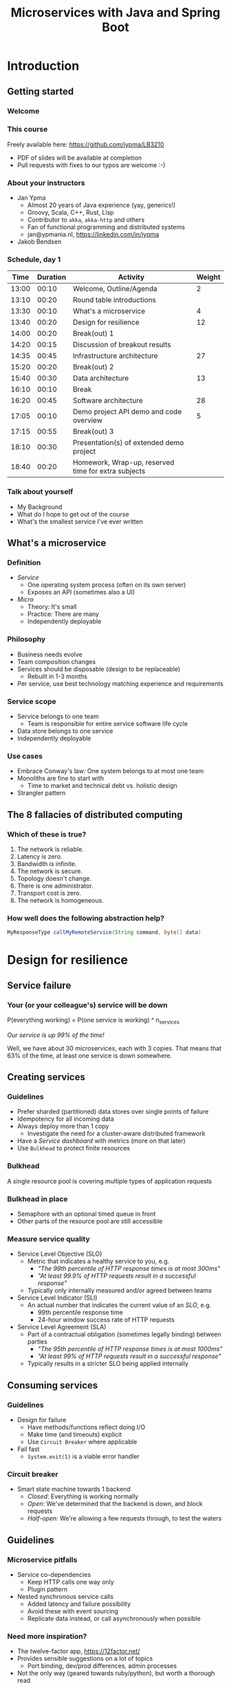#+TITLE: Microservices with Java and Spring Boot
#+PROPERTY: header-args:plantuml :exports results :var _dpi_="150" 
#+options: H:3
#+latex_header: \hypersetup{colorlinks=true,linkcolor=blue}
#+LATEX_CLASS_OPTIONS: [8pt]
* Introduction
** Getting started
*** Welcome
[[file:graphics/microservices.png]]
*** This course


[[file:graphics/lb-logo_stort_1363x359.jpg]]

Freely available here:
[[https://github.com/jypma/LB3210][https://github.com/jypma/LB3210]]

- PDF of slides will be available at completion
- Pull requests with fixes to our typos are welcome :-)

*** About your instructors
- Jan Ypma
  * Almost 20 years of Java experience (yay, generics!)
  * Groovy, Scala, C++, Rust, Lisp
  * Contributor to =akka=, =akka-http= and others
  * Fan of functional programming and distributed systems
  * jan@ypmania.nl, https://linkedin.com/in/jypma

- Jakob Bendsen
 * 20+ years of IT and Java experience
 * Teaching at ITU and numerous courses in Danish IT industry
 * Experience with Java/Jakarta EE and Spring (Boot)
 * Likes Kotlin and elegant programs
 * jakob@logb.dk, https://linkedin.com/in/jbendsen


*** Schedule, day 1
|  Time | Duration | Activity                                            | Weight |
|-------+----------+-----------------------------------------------------+--------|
| 13:00 |    00:10 | Welcome, Outline/Agenda                             |      2 |
| 13:10 |    00:20 | Round table introductions                           |        |
| 13:30 |    00:10 | What's a microservice                               |      4 |
| 13:40 |    00:20 | Design for resilience                               |     12 |
|-------+----------+-----------------------------------------------------+--------|
| 14:00 |    00:20 | Break(out) 1                                        |        |
|-------+----------+-----------------------------------------------------+--------|
| 14:20 |    00:15 | Discussion of breakout results                      |        |
| 14:35 |    00:45 | Infrastructure architecture                         |     27 |
|-------+----------+-----------------------------------------------------+--------|
| 15:20 |    00:20 | Break(out) 2                                        |        |
|-------+----------+-----------------------------------------------------+--------|
| 15:40 |    00:30 | Data architecture                                   |     13 |
|-------+----------+-----------------------------------------------------+--------|
| 16:10 |    00:10 | Break                                               |        |
|-------+----------+-----------------------------------------------------+--------|
| 16:20 |    00:45 | Software architecture                               |     28 |
| 17:05 |    00:10 | Demo project API demo and code overview             |      5 |
|-------+----------+-----------------------------------------------------+--------|
| 17:15 |    00:55 | Break(out) 3                                        |        |
|-------+----------+-----------------------------------------------------+--------|
| 18:10 |    00:30 | Presentation(s) of extended demo project            |        |
| 18:40 |    00:20 | Homework, Wrap-up, reserved time for extra subjects |        |
|-------+----------+-----------------------------------------------------+--------|
#+TBLFM: @3$1..@>$1=@-1$2+@-1$1;U
*** Talk about yourself
- My Background
- What do I hope to get out of the course
- What's the smallest service I've ever written
** What's a microservice
*** Definition
- /Service/
  * One operating system process (often on its own server)
  * Exposes an API (sometimes also a UI)
- /Micro/
  * Theory: It's small
  * Practice: There are many
  * Independently deployable
*** Philosophy
- Business needs evolve
- Team composition changes
- Services should be disposable (design to be replaceable)
  * Rebuilt in 1-3 months
- Per service, use best technology matching experience and requirements 
*** Service scope
- Service belongs to one team
  * Team is responsible for entire service software life cycle
- Data store belongs to one service
- Independently deployable
*** Use cases 
- Embrace Conway's law: One system belongs to at most one team
- Monoliths are fine to start with
  * Time to market and technical debt vs. holistic design
- Strangler pattern
** The 8 fallacies of distributed computing
*** Which of these is true?

1. The network is reliable.
2. Latency is zero.
3. Bandwidth is infinite.
4. The network is secure.
5. Topology doesn't change.
6. There is one administrator.
7. Transport cost is zero.
8. The network is homogeneous.

*** How well does the following abstraction help?

#+BEGIN_SRC java
MyResponseType callMyRemoteService(String command, byte[] data)
#+END_SRC

* Design for resilience
** Service failure
*** Your (or your colleague's) service will be down
P(everything working) = P(one service is working) ^ n_services

/Our service is up 99% of the time!/

Well, we have about 30 microservices, each with 3 copies. 
That means that 63% of the time, at least one service is down somewhere.
** Creating services
*** Guidelines
- Prefer sharded (partitioned) data stores over single points of failure
- Idempotency for all incoming data
- Always deploy more than 1 copy 
  * Investigate the need for a cluster-aware distributed framework
- Have a /Service dashboard/ with metrics (more on that later)
- Use =Bulkhead= to protect finite resources
*** Bulkhead
A single resource pool is covering multiple types of application requests

[[file:graphics/svg/without_bulkhead.png]]
*** Bulkhead in place
- Semaphore with an optional timed queue in front
- Other parts of the resource pool are still accessible

[[file:graphics/svg/with_bulkhead.png]]
*** Measure service quality
- Service Level Objective (SLO)
  + Metric that indicates a healthy service to you, e.g.
    * /"The 99th percentile of HTTP response times is at most 300ms"/
    * /"At least 99.9% of HTTP requests result in a successful response"/
  + Typically only internally measured and/or agreed between teams

- Service Level Indicator (SLI)
  + An actual number that indicates the current value of an /SLO/, e.g.
    * 99th percentile response time
    * 24-hour window success rate of HTTP requests

- Service Level Agreement (SLA)
  + Part of a contractual obligation (sometimes legally binding) between parties
    * /"The 95th percentile of HTTP response times is at most 1000ms"/
    * /"At least 99% of HTTP requests result in a successful response"/
  + Typically results in a stricter SLO being applied internally
** Consuming services
*** Guidelines
- Design for failure
  * Have methods/functions reflect doing I/O
  * Make time (and timeouts) explicit
  * Use =Circuit Breaker= where applicable
- Fail fast
  * =System.exit(1)= is a viable error handler
*** Circuit breaker
- Smart state machine towards 1 backend
  * /Closed/: Everything is working normally
  * /Open/: We've determined that the backend is down, and block requests
  * /Half-open/: We're allowing a few requests through, to test the waters

#+BEGIN_SRC plantuml :file graphics/circuit-breaker-state.png :hidden
skinparam dpi _dpi_
hide empty description
[*] --> Closed
Closed : passing requests through

Closed -> Open : [failure rate above threshold]
Open : blocking requests

Open -> Half_Open : [after wait duration]
Half_Open : pass some requests through to test availability

Half_Open -> Closed : [failure rate below threshold]
Half_Open -> Open : [failure rate above threshold]
#+END_SRC

#+RESULTS:
[[file:graphics/circuit-breaker-state.png]]

** Guidelines
*** Microservice pitfalls
- Service co-dependencies
  * Keep HTTP calls one way only
  * Plugin pattern
- Nested synchronous service calls
  * Added latency and failure possibility
  * Avoid these with event sourcing
  * Replicate data instead, or call asynchronously when possible
*** Need more inspiration?
- The twelve-factor app, [[https://12factor.net/][https://12factor.net/]]
- Provides sensible suggestions on a lot of topics
  * Port binding, dev/prod differences, admin processes
- Not the only way (geared towards ruby/python), but worth a thorough read
* Break(out) 1
** Service discovery
*** Introduction
- Break into teams of 2-4 people (20 min)
http://github.com/jypma/LB3210
- Discuss the services and projects you've been a part of, and identify:
  * Examples of a microservice
  * Examples of /definitely NOT/ a microservice

- For each service found, describe how /resilient/ the given service was
  * Usage or absence of /bulkhead/ and/or /circuit breaker/
  * Usage or absence of clustering / replication

- Oh, and check your laptop, make sure you have the following:
  * =git=
  * =docker-compose=
  * =java= (8+, preferably 11+)

*** Discussion
- Describe the services you have found
* Infrastructure architecture
** It's a linux world
*** About linux
[[file:graphics/linux.jpg]]
*** Get familiar with linux
- Micro services are a linux world
- It's easier than ever to get started
  * WSL 2 (some integration, less "linux", and has [[https://www.polv.cc/post/2020/11/wsl-vs-virtualbox][issues]])
  * VirtualBox with e.g. Ubuntu (real linux)
  * Dual boot e.g. Ubuntu
  * Just get a Raspberry Pi

[[file:graphics/tux.png]]
** Partitioned data stores
*** Partitioned data stores: introduction
- All data is split into partitions (also called /shards/), which are copied onto servers
- For each data element, a /key/ determines which partition it's stored on
#+BEGIN_SRC plantuml :file graphics/partitioned-data-stores.png :hidden
skinparam dpi _dpi_
skinparam linetype ortho

node n1 as "Server 1" {
  database b1 as "Partition B"
  database a1 as "Partition A"
}
node n2 as "Server 2" {
  database c2 as "Partition C"
  database b2 as "Partition B"
}
node n3 as "Server 3" {
  database c3 as "Partition C"
  database a3 as "Partition A"
}
n1 <-right-> n2
n2 <--> n3
n1 <--> n3

#+END_SRC

#+RESULTS:
[[file:graphics/partitioned-data-stores.png]]

*** Partitioned row stores
Each /row/ has a /key/ that specifies which partition(s) store data for that row. Data is typically stored in columns, following a schema.

- Open source: Cassandra
- Amazon: DynamoDB, Keyspaces
- Google: BigTable
- Azure: Cosmos DB (with Cassandra API)
*** Example cassandra queries
- Creating a table
#+BEGIN_SRC sql
CREATE TABLE chat_messages (
  roomId int,
  seqNr int,
  edited timestamp,
  userId int,
  message text,

  PRIMARY KEY (roomId, seqNr)
);
#+END_SRC
  + Table must have a primary key
  + Part of the primary key is the /partition/ key, which dictates how the data is partitioned (sharded)

- Inserting (or updating) rows
#+BEGIN_SRC sql
INSERT INTO chat_messages (roomId, seqNr, edited, userId, message)
  VALUES (1, 1, NOW(), 42, 'This is my message');
#+END_SRC
  + This will insert (or overwrite) the row for the data's primary key values
  + =UPDATE= also exists, and has the same semantics

- Did somebody say this is NoSQL?
*** Partitioned queues
Messages sent to a queue (sometimes called topic) are distributed to partitions, based on a /key/.
Messages typically small (some services have upper limit of 64kB).

- Open source: Kafka
- Amazon: SQS
- Google: Cloud Pub/Sub
- Azure: Storage Queue ( * ) , Service Bus ( * )

( * ) /not partitioned, size-limited/
*** Partitioned search
Full-text search is often important when dealing with data.

- Open source: Elasticsearch, SoLR
- Amazon: Hosted elasticsearch
- Google: Hosted elasticsearch
- Azure: Hosted elasticsearch
** Single-server data stores
*** Single-server data stores: introduction
- Many moving parts needed to make primary/replica failover work
  * PostgreSQL: Multiple servers possible, but failures leak to the client. =pgBouncer= as alternative.
  * MariaDB: Multiple servers possible with failover, fail-back is a manual process
  * RabbitMQ: Multiple servers possible with failover, but fail-back doesn't work in Spring ([[https://jira.spring.io/browse/AMQP-318][AMQP-318]]) 
- If you choose these, make failover testing part of your CI
*** RabbitMQ
- Message queue with focus on performance
- Original architecture single-server
  * Later extended with /Mirror Queues/ (primary/replica)
  * Extended with /Quorum Queues/ in 2019 (raft)
    + No message TTL, no message priorities
    + All cluster members have all data
    + All messages in memory! (in addition to storage)
*** RabbitMQ Data consistency
- AMQP "transaction"
  * Covers only a single queue
  * "Slow" (fsync for every transaction)
- /Publisher confirms/
  * Asynchronous message from RabbitMQ to client (after fsync): =basic.ack= or =basic.nack=
  * Impossible to predictably deal with lost broker connection (risk duplicate, risk lost messages)
- Manual /Consumer acknowledgement/
  * Consumer sends message to RabbitMQ to confirm handling of message is complete
  * =basic.ack=, =basic.nack(requeue)=, =basic.nack(no requeue)=
  * This is async, so no guarantee that the server receives it
    + Two generals agree
** Monitoring and alerting
*** Introduction
- Logging need not be a cross-cutting concern
  * Create monitored metrics instead
- Your service dashboard is as important as your public API
  * Have metrics on /everything/
  * Dashboard should be visible to and understandable by non-team members
- Be aware of your resource usage, check all environments at least daily
*** Protocol variations
- Push-based (statsd)
  * Application periodically (10 seconds) sends UDP packet(s) with metrics
  * Simple text-based wire format
  * Composes well if running with multiple metrics backends
  * Advantages: composability, easy to route, less moving parts
- Pull-based (prometheus)
  * Database calls into microservice periodically (10 seconds) over HTTP
  * Service needs to run extra HTTP server
  * Does not compose (multiple metrics backends need to be known on the prometheus side)
  * Advantages: less timing-sensitive
*** Metrics terminology
- Different frameworks use different terms
- [[https://micrometer.io/][Micrometer]] uses the following:
  * /Counter/ (sometimes called /event/): An occurrence of a discrete event
    + e.g. a request coming in
  * /Gauge/: The size of a single measurable quantity (and its unit)
    + e.g. the number of active TCP connections
  * /Timer/: The duration of an activity
    + e.g. the response time to a request
  * /Distribution summary/ (sometimes called /histogram/ or even /gauge/): Recorded values (and units) that go with events
    + e.g. the size of incoming requests in bytes
** Request tracing
*** Complex service dependencies
- Services can have complex calling stacks
[[file:graphics/svg/tsflow.png]]

- When something breaks, it's good to have a trace

- Other reasons
  * Identify performance problems
  * Find bottlenecks
  * Track resource usage
*** Two mature solutions
- [[https://www.jaegertracing.io/][Jaeger]] and [[https://zipkin.io/][Zipkin]]
  * Both have vast library and framework support
  * Many metrics framework support both backends
[[file:graphics/zipkin.png]]
** Deployment
*** Hosted, semi-hosted or self-hosted?
- Learning a new data store technology
  + Reliability guarantees
  + Scalability and performance characteristics
  + API
  + Installation and operation (for developers)
  + Installation and operation (in production)
- You can save on the last bullet, but not on the others

- Self-hosted
  + You install and run everything yourself
    * Kafka, Cassandra, Elasticsearch
    * Typically on Docker & Kubernetes
  + Can re-use knowledge and code between development and production
- Semi-hosted
  + Cloud provider installs and operates existing (typically open source) software for you
  + But you still have to pick server size and count
  + You're billed per server
- Hosted
  + Cloud provider installs and operates everything for you
  + You're billed per logical storage unit (e.g. database row or queue message)
*** Pets vs. cattle
- /Pets/: Traditional server management
  + Servers have cute names
  + Some server names I've seen: =pinkie=, =oink=, =tardis=, =deepthought=, =zeus=
  + Everyone know the peculiarities of each server

- /Cattle/: Cloud server management
  + Servers have only a logical ID or number
  + Hardware setup, rack and/or location
  + Find an available server to put your service on
*** Virtualization and containerization
- First, there was plain hardware
- VM abstraction
  * Decoupling of multiple roles of one server
  * Memory and disk overhead
  * Linux optimizations (kernel shared memory)
- Linux can do many of this natively
  * /Namespaces/: Hide processes from each other
  * /Cgroups/: Limit resource usage
- Containers to make it fast and efficient
  * VM: GBs
  * Docker (ubuntu): 100's of MB
  * Docker (alpine): MBs
  * Instant startup
*** Docker
- Limited to linux in this course
- Lightweight layer over native cgroups isolation

- Dockerfile
#+BEGIN_SRC dockerfile
FROM node:12-alpine
RUN apk add --no-cache python g++ make
WORKDIR /app
COPY . .
RUN yarn install --production
CMD ["node", "src/index.js"]
#+END_SRC
  * Layers
  * Volumes
    + Handling of persistent data
  * Port mapping

- User mapping
- Don't run as root
*** Docker-compose
#+BEGIN_SRC yaml
version: '3.1'

services:

  db:
    image: postgres:13.2-alpine
    # Uncomment this to have the DB come up when you start docker / your laptop:
    #restart: always
    environment:
      POSTGRES_USER: demo
      POSTGRES_DB: demo
      POSTGRES_PASSWORD: example
    ports:
      - 5432:5432

  rabbitmq:
    image: rabbitmq:3.8.16-alpine
    # Uncomment this to have the DB come up when you start docker / your laptop:
    #restart: always
    ports:
      - 5672:5672    # AMQP
      - 15672:15672  # Web UI
#+END_SRC

- Groups several docker containers and storage
- Ideal for local testing
*** Kubernetes
- Manages a cluster of distributed docker containers with copies
  * /Pod/: Combination of one or more docker containers and their configuration
  * /Configmap/: Extra settings for pods, typically becoming a volume in the pod
  * /Deployment/: Automatic replicas and distributed upgrades for pods (and other resources)
- Ideal for production
- Configure Memory requests and limits
- Configure CPU requests
- Get comfortable getting thread and heap dumps
- Heap dump on out of memory (this /will/ happen)
  * =-XX:+HeapDumpOnOutOfMemoryError -XX:HeapDumpPath=/dumps= to an =emptyDir= volume
** Configuration
*** Handling of externalized values
- Externalize "magic numbers" and strings
- Embrace your framework's ability to have /internal/ and /external/ configuration
  * /Internal/ (inside docker container) has defaults and values that don't really change
  * /External/ (mounted as a volume) has settings specific for that environment and/or server
- Changes to configuration files
  * Kubernetes: Configmap change does /not/ restart the pod
  * Hot reloading? Not in spring boot (watch file and shutdown instead)
- Environment variables for secrets: don't do it (leaking to docker, monitoring tools)
  * use files instead
- Environment variables for service injection: don't do it (ordering issues)
  * use dns instead (e.g. dns-java, akka discovery, [...])
** Load balancer
*** Allowing the world to call your service
- Deployed kubernetes services only reachable within the cluster
- Need to define an =ingress=
  * HTTP-level ([[https://github.com/nginxinc/kubernetes-ingress][NGinx]]) or TCP-level ([[https://github.com/haproxytech/kubernetes-ingress][HAProxy]])
  * Provided by your native cloud provider
  * Hybrid setups
- Additional, external, load balancer in front of ingress controller
* Break(out) 2
** Demo project
*** Get the demo project
This course, and its accompanying Spring Boot demo project, are on github.

- Make sure you have the prerequisites installed:
  * =git=
  * =docker-compose=
  * =maven=
  * =java= (8+, preferably 11+)

- Get the course and code
#+BEGIN_SRC sh
git clone git@github.com:jypma/LB3210.git
#+END_SRC
/OR/
#+BEGIN_SRC sh
git clone https://github.com/jypma/LB3210.git
#+END_SRC

- Try to run the demo project
#+BEGIN_SRC sh
cd LB3210/demo-project
docker-compose up -d
./mvnw spring-boot:run
#+END_SRC

- If you have time, get the code into your favorite IDE and browse around it
* Data architecture
** Domain-driven design
*** Introduction
- Software methodology
  * /Names in code must names used by the business/
- Popularized in 2003 by [[https://www.dddcommunity.org/book/evans_2003/][Eric Evans]] in his book
- Simple guideline lead to extremely useful patterns
- Useful example [[https://www.mirkosertic.de/blog/2013/04/domain-driven-design-example/][here]]
*** Bounded context
- Reasoning about complex business processes requires abstractions
  * A /domain model/ implements these abstractions as code
- Abstractions, and hence models, have a limited applicability
- /Bounded context/ makes this explicit
  * When creating a domain model, evaluate the scope of your design
  * Create sub-domains when you encounter them
  * Describe the bounds for your domain

- Bounded context is often a good candidate for Microservice boundaries
*** Ubiquitous language 
- We have a domain model, great!
- Added value comes from day-to-day conversations
  * Among developers
  * Between developers and the customer
  * Between developers and the user
- Is everyone speaking the same language?

- /Ubiqutous language/: All team members use important terms in the same way
  * Within a bounded context
*** Event storming workshop
- We need to quickly learn a new domain
- /Business process modeling/ and /requirements gathering/
- Bring together /domain experts/ and /developers/

- Discover events that occur in the business, and what triggers them
  * /Business Event/, e.g. /a customer has applied for a loan/
  * /Command/, e.g. /create a new loan request/
  * /Actor/, e.g. /loan requester/
  * /Aggregate/, e.g. /Loan Application/

- Why do you think the focus is on /Events/, rather than /Aggregates/?
- Useful example [[https://www.rubiconred.com/blog/event-storming][here]]
** Other patterns
*** Idempotency
- Allow any failed or repeated action to be applied again
  + With the same result (if previously successful)
  + Without additional side effects that have business impact

- Example:
  + New user is stored in our database, but afterwards we failed sending their welcome mail (SMTP server was down).
    * Retry the database operation: User is already found, so instead we verify that the data matches
    * Retry sending the mail: We know that we didn't send the mail yet, so we send it once more
  + New user is stored, welcome mail is sent, but we failed updating our CRM system
    * Retry the database operation: User is already found, so instead we verify that the data matches
    * Retry sending the mail: We know that we've already sent this mail, so we simply do nothing
    * Retry updating the CRM system
*** Event Sourcing
- Traditional relational database: CRUD
  * Update in place
- Change log, shadow table

- Turn it upside down: /Event journal/ is the source of truth
  * Read from the event journal to create your query model
  * No more CRUD
  * Read from your event journal again: /full-text search!/
  * Read from your event journal again: /business analytics!/

- Event journal can even be a part of your API
*** Eventual consistency
- Traditional approach to consistency (/transactions/)
  + Data store hides concurrent modifications of multiple areas from each other, enforcing constraints
  + Modifications typically (hopefully) fail if attempting to modify the same data
  + Even within one data store, hard to get 100% right
  + Complexity skyrockets when trying to scale beyond one data store (/distributed transactions, XA/)

- Eventual consistency
  + Embrace the flow of data through the system hitting data stores at different times
  + Embrace real time as a parameter to affect business logic
    * /Is it OK if a document I just saved doesn't show in the list until 0.5 seconds later?/
  + Apply *Idempotency* to all data store updates
  + Leverage *Event Sourcing* where possible
*** Command query responsibility segregation
- CQRS: Have two separate data models (and split your API accordingly)
  * A /command/ model, for API calls that only change data (and do not return data)
  * A /query/ model, for API calls that only return data (and do not change data)

- Builds on CQS (Command query separation). One method can only do one of two things:
  * Perform a /command/, by having side effects (and not returning a value)
  * Perform a /query/, returning a value (and not having side effects)

- We'll see CQS again
** Data formats
*** XML
#+BEGIN_SRC xml
<?xml version="1.0" encoding="UTF-8"?>
<Invoice
 xmlns="urn:oasis:names:specification:ubl:schema:xsd:Invoice-2"
 xmlns:cac="urn:oasis:names:specification:ubl:schema:xsd:CommonAggregateComponents-2"
 xmlns:cbc="urn:oasis:names:specification:ubl:schema:xsd:CommonBasicComponents-2">
 <cbc:ID>42</cbc:ID>
 <cbc:IssueDate>2004-05-24</cbc:IssueDate>
 <cac:InvoiceLine>...</cac:InvoiceLine>
 <cac:InvoiceLine>...</cac:InvoiceLine>
 <cac:InvoiceLine>...</cac:InvoiceLine>
 <cbc:ShoeSize/>
 <cac:LegalMonetaryTotal>
  <cbc:PayableAmount currencyID="USD">52.00</cbc:PayableAmount>
 </cac:LegalMonetaryTotal>
</Invoice>
#+END_SRC

- Extensible Markup Language
- Composes very well
  * Namespaces prevent shadowing
  * Natural order of tags can be useful
- /De facto/ schema standard (XSD) has unfortunate limitations
  * Hard to express "order does not matter"
  * Hard to express "this schema can be extended with extra tags and attributes"
  * Alternatives: /schematron/ (alive) and /relax-ng/ (dead?)
- Still, a very sensible default choice
*** JSON
#+BEGIN_SRC js
{
  "invoice": {
    "id": "42",
    "issueDate": "2004-05-24",
    "legalMonetaryTotal": {
      "payableAmount": {
        "value": "52.00"
        "currencyID": "USD"
      }
    }
  }
}
#+END_SRC
- /JavaScript Object Notation/
- Started its life in the web browser (~2000)
  * XML inconvenient to deal with in Javascript back then (SAX API)
  * JSON could just be parsed as Javascript directly
- No namespaces
  * JSON is useless without context
- No (useful) types
  * JavaScript /number/ is a technically a double-precision float (even though in JSON it can contain unlimited digits)
  * Even [[https://json-schema.org/understanding-json-schema/reference/numeric.html][JSON schema]] does not remedy this
- No comments
*** Protobuf
#+BEGIN_SRC js
message SearchRequest {
  required string query = 1;
  optional int32 page_number = 2;
  optional int32 result_per_page = 3;
}
#+END_SRC

- Very compact binary format
- Started at Google, today >70 implementations
- Built with organic versioning in mind
- Ideal for storing events of event sourcing (if you have a lot of them)
*** Designing for extensibility
- Use schemes and code lists instead of fixed enumerations
#+BEGIN_SRC xml
<InvoiceAmount currencyID="USD">42.00</InvoiceAmount>
#+END_SRC

- Use rich data objects instead of flat numeric values
  * e.g. =Amount=, =Measurement=, =GeoCoordinate=, =Quantity=

- Use namespaces and URIs where you can
* Break
* Software architecture
** Spring Boot
*** About Spring Boot
- /Spring/: Framework providing useful abstractions for common concepts
  * Dependency injection of (mostly) singletons
  * Transaction management
  * Asynchronous messaging
  * Many, many more

- /Spring boot/: Automatically wire default singletons for various other libraries
  * Kafka
  * RabbitMQ
  * Flyway
  * JOOQ

- Sensible defaults, or magic mystery?
** Useful modern Java features
*** Lambdas (Java 8+)
- A /lambda/ is an anonymous function body
- You can write them anywhere a /Functional Interface/ is expected, e.g.
#+BEGIN_SRC java  :classname LambdaDemo
public class LambdaDemo {
    interface MathOp {
        public int apply(int input);
    }

    static int twice(int input, MathOp op) {
        return op.apply(op.apply(input));
    }

    public static void main(String[] args) {
        int result = twice(10, i -> i + 1);

        /*
        int result = twice(10, new MathOp() {
                public int apply(int input) {
                    return input + 1;
                }
            });
            */
        System.out.println(result);
    }
}
#+END_SRC

#+RESULTS:
: 12

*** Function types (Java 8+)
- For use with lambdas, Java added a few /Functional Interfaces/ in [[https://docs.oracle.com/javase/8/docs/api/java/util/function/package-summary.html][java.util.function]]
#+BEGIN_SRC java
package java.util.function;

interface Function<T,R> {
    R apply(T t);
}

interface Supplier<T> {
    T get();
}

interface Consumer<T> {
    void accept(T t);
}

interface BiFunction<T,U,R> {
    R apply(T t, U u);
}
#+END_SRC

*** Type-inferred variables (Java 11+)
- Local variables now no longer need a type
- This is especially useful with long generic types
- =var= should be your default in new code

#+BEGIN_SRC java  :classname TypeInferred
import java.util.function.Function;

public class TypeInferred {

    static <T> Function<T,T> twice(Function<T,T> fun) {
        return t -> fun.apply(fun.apply(t));
    }
    
    public static void main(String[] args) {
        var twiceAddOne = twice((Integer i) -> i + 1);
        int result = twiceAddOne.apply(10);
        System.out.println(result);
    }
}
#+END_SRC

#+RESULTS:
: 12

*** Records (Java 14+)

#+BEGIN_SRC java  :classname Rectangle :results scalar
public record Rectangle(float length, float width) {
    public Rectangle {
        System.out.println("This is a compact constructor.");
    }

    public static void main(String[] args) {
        var r = new Rectangle(5, 3);
        System.out.println(r);
    }
}
#+END_SRC

#+RESULTS:
: This is a compact constructor.
: Rectangle[length=5.0, width=3.0]

- A =record= is an immutable value type
  * Each argument is a private, final field
  * Getter for each argument with the same name
  * Constructor with all arguments (can have extra code as shown)
  * Appropriate =equals=, =hashCode= and =toString=

- Ideal for data classes, and perhaps domain model
- Expect JSON and XML code generators to pick these up
  * JOOQ was [[https://github.com/jOOQ/jOOQ/issues/10287][recently]] updated with =record= support for POJOs (for 3.15.0)
** Relational databases
*** Migration management
- Relational databases change, just like code

- Change management processes in the wild
  * Schema changes just aren't allowed
  * Schema changes require a paper form, a DBA to sign off, and a 6-month process
  * Schema changes are done manually, live, on the production database, by a junior dev

- Manage your migrations: =Flyway=
  * Write incremental changes as scripts
  * Trace script execution in the database itself
  * See an [[file:demo-project/src/main/resources/flyway/migrations/V1__createdb.sql][example]]
*** Interacting with data
- Several layers of abstraction
  * Direct JDBC
  * Spring =JdbcTemplate=: Thin wrapper, helps with resource clean-up
  * Spring data (/JDBC/ or /JPA/ variants): Automates mapping to/from Java objects
  * JOOQ: Compiles code from your database schema

- Remember databases are allowed to change?
  * Let's use the compiler to our advantage
*** Introducing JOOQ
Given the following table:
#+BEGIN_SRC sql
CREATE TABLE entry (
  id SERIAL PRIMARY KEY,
  key VARCHAR(64),
  value VARCHAR(255)
);
#+END_SRC

JOOQ will allow you to write code like:

#+BEGIN_SRC java
ctx.selectFrom(ENTRY).orderBy(ENTRY.ID).fetchInto(Entry.class)
#+END_SRC

- Type-safe table and column definitions
- Automatic mapping into generated class
- Compile errors when you remove/change columns in your schema
** RabbitMQ
*** Spring Boot RabbitMQ
- Just adding the maven dependency is enough
#+BEGIN_SRC xml
<dependency>
  <groupId>org.springframework.amqp</groupId>
  <artifactId>spring-rabbit</artifactId>
</dependency>
#+END_SRC

- Will look for rabbitMQ locally on the default port
- Can't fail application if RabbitMQ is/goes down
*** Spring Boot: Read from queue
- We use (surprise!) an annotation to read from a queue
#+BEGIN_SRC java
@Component
public class MyComponent {
    @RabbitListener(queues = "demoQueue")
    public void handle(String message) {
        // ...
    }
}
#+END_SRC
- Spring will send a consumer =ack= when, and if, method returns normally
- Exceptions will cause a =nack= with redelivery (except for some specific cases)
*** Spring boot: Send to queue
- Using /Publisher Confirms/ is not the default (or easy) in Spring Boot
  * "Fire and forget" is the default

- Enable in configuration
#+BEGIN_SRC conf
spring.rabbitmq.publisher-confirm-type=simple
#+END_SRC

- Wrap your message sending code in a lambda
#+BEGIN_SRC java
template.invoke(cb -> {
    cb.convertAndSend("demoQueue", message);

    // Potentially we can do other things in between sending the message and awaiting
    // its conformation.

    cb.waitForConfirmsOrDie(1000);
});
#+END_SRC
** Functional programming
*** Lambdas as control constructs
- Lambdas are ideal to cover large code blocks
- Let's create a simple transaction manager
#+BEGIN_SRC java
class Transactional {
    public <T> T inTransaction(Function<Connection,T> fun) {
        var conn = DriverManager.getConnection(url);
        conn.setAutoCommit(false);
        try {
            fun.apply(conn);
            conn.commit();
        } catch (Exception x) {
            conn.rollback();
        } finally {
            conn.close();
        }
    }
}
#+END_SRC
*** Lambdas as control constructs (contd.)
- Now we can wrap a lambda and get a transaction around the block
#+BEGIN_SRC java

void updateUser(String name, String pet) {
    inTransaction(conn -> {
        validatePetName(conn, pet);

        var stmt = conn.prepareStatement("UPDATE users SET name=?, pet=?");
        stmt.setString(1, name);
        stmt.setString(2, pet);
        stmt.executeUpdate();
        stmt.close();
    });
}
#+END_SRC

*** Pure functions
- Remember CQS (Command query separation)
- A /Pure function/ will
  * Given the same arguments, will always return the same value
  * Not have any side effects (I/O, global state)
- Pure functions are great!
  * Trivial to test
  * Compose really well
  * Easy to reason about
*** Immutability
- Let's have a look at this pure function
#+BEGIN_SRC java
int calculateAverage(List<Integer> items) {
   // ...
}
#+END_SRC

Is this a pure function?
*** Immutability (cont.)
- Well, here's an implementation
#+BEGIN_SRC java
int calculateAverage(List<Integer> items) {
   items.clear();
   items.add(42);
   return 42;
}
#+END_SRC

- To reason about pure functions, we need immutable data structures
  * Lists that can not be modified
  * Maps as well, and many others
- We still want to create modified copies (of course)
*** I don't need immutability!
- There are many other good use cases for immutable data structures
  * Caches
  * Callback APIs
  * Parallel processing
  * Messaging

[[file:graphics/multithread.jpg]]
*** VAVR
- Library for Java 8+ for functional programming and immutability
- As an example, let's look at [[https://www.javadoc.io/doc/io.vavr/vavr/latest/io/vavr/collection/List.html][io.vavr.collection.List]]
#+BEGIN_SRC java
import io.vavr.collection.*;

List<Integer> list1 = List.of(1, 2, 3);

// Create a new list with more values:
List<Integer> larger = list1.append(4).append(5);

// Let's turn all integers to strings
List<String> strings = larger.map(i => i.toString());
#+END_SRC
- Other useful types from =io.vavr.collection=:
  * =Vector<T>;= (an immutable /hash trie/, with efficient inserting and removing)
  * =HashMap<K,V>;= (an immutable hash map)

- Useful control data structures in =io.vavr.control=:
  * =Option<T>;= (single-valued element, which can either be =None= or =Some(value)=)
    + This is the preferred way of handling potentially-absent values
  * =Either<L,R>;= (single-valued element, which can either be =Left(leftValue)= or =Right(rightValue)= )
    + This is the preferred way of handling values (R) that may have failed with an error (L)
*** Null-free style
- =NullPointerException= is hiding in every =.= in traditional java

- There's no need to use =null= anymore to carry semantic value in new applications
  * In plain JDK, there's =java.util.Optional=
  * For more integration with collections, there's VAVR

- =@NotNull= ?

- Simple rule: the word =null= must not occur in your source code
  * Exception: integration with libraries that expect =null=

- =Option= (or =Optional=) is fine both for method arguments, return types, and fields
  * However, consider method overloading as well
** Annotation vs. functional style
*** Composing Spring annotations
- Let's listen from a message on RabbitMQ
#+BEGIN_SRC java
@RabbitListener(queues = "demoQueue")
@Transactional
@Timed("demoQueue.message")
public void handleMessageFromRabbit(String message) {
    System.out.println("We've got a message!");
}
#+END_SRC

- Well, we can see that Spring sprinkles magic on this method which
  * Invokes it when a message arrives on RabbitMQ
  * Wraps it in a database transaction
  * Measures how long it takes

- But, in what order?

- And, what code implements these concerns?
*** Composing lambdas
- Let's look at this alternative method implementation
#+BEGIN_SRC java
@RabbitListener(queues = "demoQueue")
public void handleMessageFromRabbit(String message) {
    transactions.doInTransaction(ctx -> {
        myCustomMetric.measureTime(-> {
            System.out.println("We've got a message!");
        });
    });
}
#+END_SRC

- We keep the =@RabbitListener= (for now, ask us about streams!)
- Other concerns' ordering is trivial to follow
- Implementation is trivial to find
*** Functional style
- Java libraries are starting to use lambdas as defaults over annotations
  - Resilience4J uses lambdas to wrap circuit breaker, bulkhead
  - JOOQ uses lambdas to demarcate transactions
- Advantages
  * Discoverability, Composability, Testability
- Sneak peak into lambdas for handling HTTP ([[https://doc.akka.io/docs/akka-http/current/routing-dsl/routes.html][akka-http]]):
#+BEGIN_SRC java
Route route = path("users", () ->
    concat(
        get(() ->
            complete("Here could be a list of users!")
        ),
        post(() ->
            entity(Jackson.unmarshaller(User.class), user ->
                onSuccess(addUser(job), r -> complete("User added!"))
            )
        )
    )
);
#+END_SRC

* Demo project API
** demo-project
*** API guide
- Follow [[file:demo-project/GUIDE.org][GUIDE.org]]
- Browse the code, if time
* Break(out) 3
** Extending demo-project
*** Let's build a chat room
- Extend =demo-project= with a new business domain: /chat rooms/
- Create the following new APIs:
  * Post a message to a room (creating the room if it doesn't exist)
#+BEGIN_SRC restclient
POST http://localhost:8080/rooms/myroom/messages
Content-Type: text/plain

Here's a chat message going to room "myroom"!
#+END_SRC

#+RESULTS:
#+BEGIN_SRC js
// POST http://localhost:8080/rooms/myroom/messages
// HTTP/1.1 201
// Location: http://localhost:8080/rooms/myroom/messages
// Content-Length: 0
// Date: Mon, 31 May 2021 16:11:07 GMT
// Keep-Alive: timeout=60
// Connection: keep-alive
// Request duration: 0.005855s
#+END_SRC

  * Get the current messages in a room
#+BEGIN_SRC restclient
GET http://localhost:8080/rooms/myroom/messages
Accept: text/plain
#+END_SRC

#+RESULTS:
#+BEGIN_SRC text
Here's a chat message going to room "myroom"!
Here's a chat message going to room "myroom"!
GET http://localhost:8080/rooms/myroom/messages
HTTP/1.1 200
Content-Type: text/plain;charset=UTF-8
Content-Length: 91
Date: Mon, 31 May 2021 16:11:11 GMT
Keep-Alive: timeout=60
Connection: keep-alive
Request duration: 0.019415s
#+END_SRC

*** Bonus points:
  * Create a data schema migration and actually store the messages
  * Have an API to list rooms
  * Tie messages to users instead of anonymously
*** Discussion
- Let's see what everyone has come up with
* Assignments
** Homework
*** Three alternatives
- Group into teams
- Pick the alternative that most suits you (or which you like best)

  * Alternative A: Replace your monolith
  * Alternative B: Extend an existing microservice
  * Alternative C: Write some code for the demo project

** Alternative A: Your Monolith
*** Part one: Describe monolith
*Target*: individual developers, or developers that have worked on the same monolith.
Groups of 1-4

- Pick a recent project where you have worked on a /monolith/. The bigger the better.
- Create a (rough) sketch that depicts the monolith the most important other systems it communicates with
  * Include both clients and dependencies
  * Include data stores and queues
  * Include cloud-based services
  * For each interface, describe (generally) which protocol or format is used, how often it's used, and the size of messages
- Create a (rough) sketch that depicts the monolith, its internal structure, and the team(s) changing those parts
  * Try to include the size of teams and how often they perform changes
*** Part two: Microservice design
- Using the techniques from this course, draw a set of candidate microservices that can take over part(s) of the monolith
  * Which business domains
  * What APIs
  * Which data stores
** Alternative B: Your Microservice
- Target: individual developer, or developers that have been on a (small) service together.
*** Part one: architectural description
- Create a (rough) sketch that depicts the service the most important other systems it communicates with
  * Include both clients and dependencies
  * Include data stores and queues
  * Include cloud-based services
  * For each interface, describe (generally) which protocol or format is used, how often it's used, and the size of messages
- Create a (rough) sketch that depicts the service, its internal structure, and the team(s) changing those parts
  * Try to include the size of teams and how often they perform changes
*** Part two: non-functional extensions
- What do we change in our architecture if we expect (separately):
  * 100x as many concurrent users
  * 1000x the size (in bytes) of incoming requests
  * 10.000x the amount of stored data
** Alternative C: Extend demo project
*** Finish the chat
Suggestions:
  * Create a data schema migration and actually store the messages
  * Have an API to list rooms
  * Tie messages to users instead of anonymously
  * Add a bulkhead around some APIs
  * Remove single points of failure
  * Typing notifications

* Wrapping up today
** Let's do another round
*** Please share!
- Name one thing that you learned
- Name one thing that you knew already
- Name one thing that surprised you
* Start of day 2
** Getting started
*** Schedule, Day 2
|  Time | Duration | Activity                                     | Weight |
|-------+----------+----------------------------------------------+--------|
| 13:00 |    00:10 | Welcome, Outline/Agenda                      |        |
| 13:10 |    00:10 | Recap of day 1                               |        |
| 13:20 |    00:40 | Homework presentations (4 teams, 8 min each) |        |
|-------+----------+----------------------------------------------+--------|
| 14:00 |    00:10 | Break                                        |        |
|-------+----------+----------------------------------------------+--------|
| 14:10 |    00:20 | Getting your service used                    |     10 |
| 14:30 |    00:45 | REST patterns                                |     24 |
|-------+----------+----------------------------------------------+--------|
| 15:15 |    00:30 | Breakout 4                                   |        |
|-------+----------+----------------------------------------------+--------|
| 15:45 |    00:10 | Discussions of REST results                  |        |
| 15:55 |    00:20 | Microservice life cycle                      |     12 |
| 16:15 |    00:10 | Security architecture                        |      5 |
| 16:25 |    00:15 | Strategy and team dynamics                   |      4 |
| 16:40 |    00:40 | Asynchronous Java                            |     22 |
|-------+----------+----------------------------------------------+--------|
| 17:20 |    00:55 | Breakout 5                                   |        |
|-------+----------+----------------------------------------------+--------|
| 18:15 |    00:30 | Presentations of async Java                  |        |
| 18:45 |    00:15 | Wrap-up, reserved time for extra subjects    |        |
#+TBLFM: @4$1..@>$1=@-1$2+@-1$1;U
*** Recap of day 1

Who can tell us something about:

[[file:graphics/svg/wordcloud.png]]
*** Homework presentations

- Share your services (and/or code) with us!

*** Break

- Make sure to get the latest project changes:
  * =git pull= to get latest updates

* Getting your service used
** Public API
*** An API is an interface
- /Application Programming Interface/
  * It's how external components affect what our service does
  * Better lay down some rules
- But our service is only used by our team, we don't need documentation!
- Ideal for test-first development
- Where do I put my private API?
*** Example API
- Let's look at an [[file:demo-project/documentation/demo-api.html][example API]] example API together
  * Its [[file:demo-project/documentation/demo-api.raml][RAML source]] is available
- Semantic format for describing REST APIs: RAML, OpenAPI
  * RAML: YAML-based, better re-use, easier to write by hand
  * OpenAPI: JSON/YAML-based, more popular
*** Content-type negotiation
- Embrace content-type negotiation (XML /and/ JSON, not XML /or/ JSON)
- XML API:
  * Do create XSD for your data types, but communicate how it should be interpreted
  * Do you reserve the right to add new tags and attributes?
- JSON API:
  * Create JSON schemas for everything
  * In addition, verbosely describe all numeric types and their intended usage

** Public developer guide
*** But I've written the documentation!
- Just a list of endpoints may not be enough for some developers
- Lot of context and assumed knowledge
  * Ubiquitous language may not extend to all new API users
  * Lack of experience with JSON, XML, HTTP headers
*** Different people, different learning styles
- Write a developer guide that describes typical scenarios from a user's perspective
  * How to get started (e.g. get an SSL certificate)
  * How to list widgets in XML or JSON
  * How to create a new widget
- There's no shame in taking an English technical writing course
- Pick tooling that suits your way of working (e.g. =HTTPie=, =org-mode= with =org-babel=, ...)
** Public service dashboard
*** Priorities!
- What's the first thing you do when you get to your office?

- Users will be curious about your service status
  * If your users are internal, give them access to the actual dashboard
  * In fact, consider giving them access to your source code and issue tracker as well
*** Designing your dashboard
- Your dashboard should be showing
  * System metrics (load average, disk space, CPU usage, memory usage, network I/O, disk I/O)
  * Your process' metrics (CPU usage, memory usage)
  * Your VM's metrics (Heap committed, heap used, GC time, thread count, log count)
  * Your framework's metrics (HTTP server open connections, HTTP client open connections, response times, response errors)
  * Your business metrics (number of pets signed up, total invoice amount, size of received chat messages)

- For each environment, after a few days examine the graphs
  * Establish a baseline, and create an alert for /each/ metric
* An introduction to REST
** REST philosophy
- *World-wide web* (1990): HTTP over internet, with hypermedia (HTTP)
  + Unprecedented scaling
  + Applications (e.g. Facebook, Amazon) can develop continuously without clients (browsers) breaking
    * /(at least, until they figured out native clients means no ad-blockers...)/
  + Managed to survive 20+ years in a wild changing landscape, with limited technical debt
    * Most of HTTP and HTML are still relevant
- Apparently, it's possible to perform heterogeneous systems integration without any
  + legal contracts,
  + deep specifications, or
  + personal knowledge

- Try pulling that off in your enterprise!
** REST principles
- Apply the WWW success for system-to-system communication
  + =RE= presentational =S= tate =T= ransfer
- Request-based from /client/ to /server/
  + Distinctly separated roles that two systems or actors play when handling a request
- Stateless
  + Request contains all information needed to process it (instead of, e.g. the TCP connection socket)
- Caching
  + Responses must clearly state, and have sensible defaults, on how content can be cached
- Uniform interface
  + All components are accessed the same way
- Layered system
  + Intermediaries can be transparently inserted between client and server (load balancers, proxies, security gateways, ...)
** Resources
In REST, the /client/ accesses a /resource/ on the /server/, through a /request/.

A resource:
- Is a noun, e.g. /user/, /invoice/, /setting/, but also /transaction/, /order status/, or /deletion process/
- Can have several representations, e.g. XML, JSON, HTML, picture, small, large
- Is accessed through one or several URLs
  + =/users/15=, =/users/latest=, =/users?name=Santa= might all return the same resource
- Is interacted with through a limited set of verbs (more on that later)
** An introduction to HTTP
- Text-based protocol over TCP
  + Client sends a request (with /verb/, /headers/, and optional /body/)
  + Server sends a response (with /status line/, /headers/, and optional /body/)
  + (since HTTP 1.1) Client sends a new request, etc.

Client sends:
#+BEGIN_SRC restclient
GET /cats/latest?fur=white&size=small
Accept: image/png
User-Agent: Mozilla/5.0

#+END_SRC

Response then comes in:
#+BEGIN_SRC restclient
200 OK
Content-Type: image/png
Content-Length: 53748

[...kitten goes here...]
#+END_SRC
*** HTTP Verbs
- Predefined verbs imply important caching and retry semantics
|--------+----------------+-------------+---------------+----------------+-----------------|
| Verb   | Safe to retry? | Idempotent? | Request body? | Response body? | Cache response? |
|--------+----------------+-------------+---------------+----------------+-----------------|
| GET    | yes            | yes         | -             | yes            | yes             |
| HEAD   | yes            | yes         | -             | -              | yes             |
| PUT    | -              | yes         | yes           | -              | -               |
| POST   | -              | -           | sometimes     | sometimes      | -               |
| DELETE | -              | yes         | -             | -              | -               |
|--------+----------------+-------------+---------------+----------------+-----------------|

- Why wouldn't =PUT= or =DELETE= be safe to retry?

- Rest is not RPC
*** Example HTTP status codes
The /status line/ contains a code and then a short description. The description is not predescribed, and sometimes contains useful information.
- =200 OK=
  + The request succeeded. Typically a response body is present.
- =201 Created=
  + The request succeeded, and a new resource was created as a result.
- =204 No Content=
  + The request succeeded, but no content is available.
- =302 Found=
  + The resource was found at a different URL, which is returned in the =Location= header.
- =404 Not Found=
  + The resource does not exist. This does /not/ necessarily mean that an API endpoint does not exist.

This is not a full list. See the HTTP [[https://en.wikipedia.org/wiki/List_of_HTTP_status_codes][official status codes]] or a more [[https://http.cat/401][graphically-accessible variant]].

*** Example HTTP Headers
- =Accept: image/*=
  + Sent in a /request/ to indicate the MIME types that the client prefers for this request (but there's no guarantee)
- =Content-type: image/png=
  + Sent in a /request/ or /response/ to indicate the actual MIME type of the body
- =Content-length: 5124=
  + Sent in a /request/ or /response/ to indicate the size of the body in bytes (if known)
- =Last-Modified: Wed, 21 Oct 2015 07:28:00 GMT=
  + Sent in a /response/ to indicate when that resource was last changed

This is not a full list.
** REST API design
- Find resources for your domain
  + Perhaps using an /Event Storming/ workshop (from /Domain-Driven Design/)
- Use CQRS (Command Query Response Segregation)
  + Find representations for those resources (current state and/or events): =GET=
  + Find commands affecting those resources (creation, modification, transactions): =POST=, =PUT=, =PATCH=, =DELETE=
- Size limits on everything (do we need to stream or read it in memory?)
- XML, JSON, CSV, text, protobuf (more content-type negotiation later)
- Decide on a /Service Level Objective/ for your API (yes, already now)
* A selection of REST patterns
** Resource tags and caching
*** Resources have versions
- Servers can include an =ETag=, which specifies which /version/ of a resource is being served
#+BEGIN_SRC restclient
GET http://example.com/widgets/15

200 OK
Content-Type: application/json
ETag: "524"
#+END_SRC
- No guarantees are made about the content of =ETag=, but often APIs will document what it represents, e.g.
  * A timestamp of some sort
  * A monotonically-increasing number
  * A hash of the latest content
*** Conditionally retrieving a resource
- If the latest =ETag= we have seen is "524", we can poll for changes
- The =If-None-Match= header will /only/ execute our request if the =ETag= has changed
#+BEGIN_SRC restclient
GET http://example.com/widgets/15
If-None-Match: 524

304 Not Modified
#+END_SRC
- The server will not send any response if the resource is still at this version
*** Optimistic offline lock
- The =ETag= is also useful to make sure nobody else has edited a resource that we're writing back
- The =If-Match= header will /only/ execute our request if the =ETag= matches
#+BEGIN_SRC restclient
PUT http://example.com/widgets/15
If-Match: 12345
Content-Type: application/json

{ /* ... some content ..* }

412 Precondition Failed
#+END_SRC
*** Resources can be modified
- Servers can include a =Last-Modified= tag, which specifies /when/ a resource was last changed
- This can be useful in addition to an =ETag= tag
#+BEGIN_SRC restclient
GET http://example.com/widgets/15

200 OK
Content-Type: application/json
ETag: "524"
Last-Modified: Wed, 21 Oct 2015 07:28:00 GMT
#+END_SRC
- Request header exist that perform checks against the last-modified date, like =ETag=:
  * =If-Modified-Since= executes the request /only/ if the last-modified is past the given date
  * =If-Unmodified-Since= executes the request /only/ if the last-modified is at most the given date
*** Preventing caching
- For service-to-service REST calls, we generally don't worry about caching
- For web browsers, we often want to disallow caching of REST responses
  * Include =Cache-Control: no-cache=
** Content-type negotiation
*** Resource representation
- The same REST URI is allowed to have several representations
  * XML, JSON or Protobuf
  * Short or long
  * Version 1 or version 2
*** Specifying resource representation
- The server specifies the representation of a resource
  * The =Content-Type= resource header
- This is typically a well-known value
  * =text/xml=
  * =application/json=
  * =application/protobuf=
- But it doesn't have to be
  * =application/vnd.example.myresource.v1+json=
  * =application/vnd.example.myresource.v2+json=
  * =application/vnd.example.myresource.short+json=
  * =application/vnd.example.myresource.long+json=
*** Requesting a resource type
- The client sends an =Accept= header with the representations it wants/understands
- In case of a single representation:
#+BEGIN_SRC restclient
GET http://localhost/myresource
Accept: application/json
#+END_SRC
- In case multiple representations are alright (order has no semantic meaning):
#+BEGIN_SRC restclient
GET http://localhost/myresource
Accept: application/json, text/xml
#+END_SRC
- Multiple representations are alright, but preference for xml:
#+BEGIN_SRC restclient
GET http://localhost/myresource
Accept: application/json;q=0.9, text/xml
#+END_SRC
*** Serving resource alternatives
- Content-type negotiation is complex to implement
- How easy it is to support depends on your framework
  * /Spring Boot/ has many different ways to manage resource representation
    + Look into =HttpMessageConverter=, so you can take control
  * Others, e.g. =akka-http= has a marshaling infrastructure that directly models content-type negotiation
** Asynchronous and long-running processes
*** Case: REST API to represent workflow instances
- Start a new workflow
- See which human is working on the case
- Quickly resume if system is working on the case
*** REST is about resources
- For slow-running processes, make the process itself a resource, e.g.
  * =/workflows/=
  * =/transactions/=
  * =/cases/=
- You can now reason about individual processes
  * Query state, affect them, delete them, see changes
*** Observing change on one resource
- Tell client to periodically poll
  * Use =If-None-Match= for early exit
  * Use heavy caching on the server-side to reply to polls as early as possible
*** Observing change on a set of resources
- Build your system using /Event Sourcing/
- Expose your event journal (or a light, or filtered version) as a REST resource
  * This can be done regardless of storage (JDBC, Cassandra, Kafka)
- Various candidates for the data format
  * Plain
#+BEGIN_SRC restclient
GET http://localhost/journal/events?since=Wed+May+26+11:59:05+2021+UTC&limit=50
Accept: application/json
#+END_SRC
  * Hanging GET
#+BEGIN_SRC restclient
GET http://localhost/journal/events?since=Wed+May+26+11:59:05+2021+UTC&limit=50&maxwait=60000
Accept: application/json
#+END_SRC
  * Server-sent events ([[https://developer.mozilla.org/en-US/docs/Web/API/Server-sent_events/Using_server-sent_events][SSE]])
#+BEGIN_SRC restclient
GET http://localhost/journal/events?since=Wed+May+26+11:59:05+2021+UTC
Accept: text/event-stream
#+END_SRC
  * Web sockets
#+BEGIN_SRC restclient
GET http://localhost/journal/events?since=Wed+May+26+11:59:05+2021+UTC
Connection: Upgrade
Sec-WebSocket-Key: x3JJHMbDL1EzLkh9GBhXDw==
Sec-WebSocket-Protocol: chat, superchat
Sec-WebSocket-Version: 13

HTTP/1.1 101 Switching Protocols
Upgrade: websocket
Connection: Upgrade
Sec-WebSocket-Accept: HSmrc0sMlYUkAGmm5OPpG2HaGWk=
Sec-WebSocket-Protocol: chat
#+END_SRC
** Multi-dimensional versioning
*** Semantic versioning in REST
- Often used for library dependencies and packaged software releases
- Version number has three parts (/major/, /minor/, /patch/): version =2.0.15=
  * A new release always must have a new version
  * If a release has no new functionality (only bugfixes), increase the /patch/
  * If a release has new functionality that doesn't break API promises, increase the /minor/
  * If a release has new breaking functionality, increase the /major/
- How does this relate to REST?
*** Semantic versioning in REST (cont.)
- How does this relate to REST?
  * It doesn't!
  * REST is a call to a remote system
    + Could be deploying new versions multiple times per day
  * The whole point is the client /doesn't/ want (or need) to see those

- OK, what do we do instead?
  * Version across all HTTP dimensions
*** Versioning in body structure
- Many extensions fit fine into existing body structure
  * Adding of fields
  * Adding of values to enumerations or code lists
- If DDD has done its work, terminology should mostly hold
*** Versioning in content type
- If a breaking change is needed
- It might be limited to only one content type
- Client requests old version:
#+BEGIN_SRC restclient
GET http://localhost/myresource
Accept: application/vnd.example.myresource.v1+json
#+END_SRC
- Client requests new version:
#+BEGIN_SRC restclient
GET http://localhost/myresource
Accept: application/vnd.example.myresource.v2+json
#+END_SRC
*** Versioning in query parameters
- Don't do this
  * Query parameters affect /which/ and /what/ resource(s) are returned, not /how/
- The meaning of query parameters may themselves be versioned
*** Versioning in path
#+BEGIN_SRC restclient
GET http://localhost/service/versions/1/myresource
#+END_SRC
- Often used as first choice
- Should be your last resort:
  * Your path is the name of your resource
  * Your DDD workshop (probably) didn't event storm about "versions"
  * Your system (probably) doesn't have 2 complete implementations
  * This does often not reflect reality
*** Versioning using custom headers
- Client sends a custom header of the API version they've implemented against
- Server sends a custom header of the API version that's current
- This does kinda work

- Fairly weak way to work around /actually/ dealing with semantic changes and compatibility
* REST API Examples
** Examples of REST design
*** Github
#+BEGIN_SRC restclient
GET https://api.github.com/search/issues?q=windows+label:bug+language:python+state:open&sort=created&order=asc
Accept: application/vnd.github.text-match+json

200 OK
Content-Type: application/vnd.github.text-match+json
{
  "text_matches": [
    {
      "object_url": "https://api.github.com/repositories/215335/issues/132",
      "object_type": "Issue",
      "property": "body",
      "fragment": "comprehensive windows [...] ter.\n",
      "matches": [ ... ]
    }, [...]
  ]
}
#+END_SRC

*** Github
Notes:

- Using a custom content-type to indicate a special flavor of JSON
- Relying on =GET= to indicate a read request
*** AWS: Create EC2 instance
#+BEGIN_SRC restclient
GET https://https://ec2.amazonaws.com/?Action=RunInstances&ImageId=ami-2bb65342&MaxCount=3&MinCount=1&Placement.AvailabilityZone=us-east-1a&Monitoring.Enabled=true&Version=2016-11-15&X-Amz-Algorithm=AWS4-HMAC-SHA256&X-Amz-Credential=AKIDEXAMPLE%2F20130813%2Fus-east-1%2Fec2%2Faws4_request&X-Amz-Date=20130813T150206Z&X-Amz-SignedHeaders=content-type%3Bhost%3Bx-amz-date&X-Amz-Signature=525d1a96c69b5549dd78dbbec8efe264102288b83ba87b7d58d4b76b71f59fd2

200 OK
[... EC2 server is started...]
#+END_SRC

*** AWS: Create EC2 instance
Notes:

- a =GET= verb is used to have side effects!
- No resource representation of the actual server to be created
- Proprietary authentication mechanism, and using the URL for this

*** Flicker's image search
#+BEGIN_SRC restclient
GET http://api.flickr.com/services/rest/?method=flickr.photos.search&api_key=xxx&text=trysil&format=rest&auth_token=xxx&api_sig=xxx
Accept: text/xml

200 OK
Content-Type: text/xml

<?xml version="1.0" encoding="utf-8" ?>
<rsp stat="ok">
    <photos page="1" pages="121" perpage="100" total="12050">
        <photo id="12185296515" owner="110367434@N02" secret="7bf83bc507" server="3714" farm="4" title="#wall #clock #wood #old #Norway #Trysil #travel #travelling" ispublic="1" isfriend="0" isfamily="0" />
        <photo id="12185880206" owner="110367434@N02" secret="c8042c1764" server="7382" farm="8" title="Good morning!   #Norway #Trysil #window #snow #beautiful #landscape #travel #travelling #polar #expedition" ispublic="1" isfriend="0" isfamily="0" />
        ...
        <photo id="11793639173" owner="40644602@N08" secret="ba2bdabf5c" server="7451" farm="8" title="by beateorten http://ift.tt/1dHDdQL" ispublic="1" isfriend="0" isfamily="0" />
    </photos>
</rsp>
#+END_SRC
*** Flicker's image search
Notes:

- Overloading of methods in the request URL
- Overloading of content type in the request URL
- Overloading of HTTP status code in the response
- No obvious way to explore the API further (how do I load a photo?)

* Break(out) 4
** Designing an API
*** Write a RAML file for an invoicing API
- We're writing an invoicing service, that can send and receive invoices between companies

- We need APIs to:
  * Send an invoice
  * Read back previously-sent invoices
  * Check if we have received any invoices, and
  * Read received invoices

- You don't have to design an invoice format
  * You can assume they're plain text or PDF, if you want

- View [[file:demo-project/documentation/demo-api.raml]] if you need an example RAML file
- Hints:
  * RAML documentation and on-line editor: https://raml.org/
  * RAML 1.0 spec: https://github.com/raml-org/raml-spec/blob/master/versions/raml-10/raml-10.md/
* Micro service life cycle
** Dependency management
*** Developing a new service
- I want to write a new micro service!
  * I need a database, a queue, the filesystem for some caching
  * Oh, and I'm talking to twitters API, and our home-grown analytics API

- How do I deal with these dependencies during day-to-day development?
  * "Leaf" dependencies: often OK to run directly (e.g. data stores)
  * "Node" dependencies (other microservices): often have dependencies of their own
    + You know its API, right?
    + Mock it! Wiremock, or any simple http server

*** Running dependencies
  * Maintain a =docker-compose= file for your project
    + Real dependencies: they're probably on =docker-hub= already
    + Mocks: use the =build= feature if needed
  * New developers can get started instantly

** Extending a service
*** Developing a new feature
- Don't hide your new feature on a branch
- Release early and often
  * But only activate it in certain environments and/or users
- Feature flag
- A/B testing
** Testing
*** Unit tests OK, Integration tests not
[[file:graphics/tests.mp4]]
*** Introducing bugs
- Rate of bugs introduced into systems are a function of
  * Developer experience
  * Development environment (physical and technological)
  * Methodology

*** Finding bugs
- Fixing bugs is more expensive, the later they are found
  * While writing code: just think of different solution
  * While code is in review: communication, context switch, and the above
  * While code is in user testing: (much) more communication, context switch, and all the above
  * After code is released: (even) more communication, impact analysis in data, and all the above

*** Preventing bugs
- Test at different layers
  * On code itself: Pair programming
  * On one unit (e.g. class): /Unit tests/. Run in seconds.
  * On one service (e.g. rest API): /Component tests/. Run in tens of seconds.
  * On a suite of services (e.g. UI): /End-to-end tests/. Run in minutes.
  * On your entire infrastructure: /Smoke tests/. Run periodically, on production, with external dependencies
** Deployment
*** Getting your service out there
    "/All software has a test environment. Some software is lucky to have a separate production environment as well."/
        - unknown
*** Doing deployments
- Automate the environments themselves (=terraform=, =vagrant=, ...)
- All deployments to all environments must be automated
- It's OK to have gatekeepers, e.g.
  * After a PR is merged, automatic deploys are done to =dev= and =test= environments
  * The =prod= environment requires a manual button press
- Forward deploy only
  * Rollbacks are a pain
  * Your next deploy is only minutes away
  * Emergencies should be rare (testing, early release, multiple environments)
* Security architecture
** Authentication patterns
*** User-to-service authentication
- I want code running on a user's computer to call me (let's assume web browser)
- OpenID Connect, simplified flow:
  1. /Resource owner/ wants /client/ to log on to /authorization server/
  2. Client is redirected to authorization server
  3. User verifies trust of authorization server and logs on
  4. Authorization server redirects client back (with authorization code)
  5. Client contacts resource owner with /code/
  6. Resource owner exchanges code for /token/
  7. Token can be used in =Authorization: Bearer= http header
*** Service-to-service authentication
- I want code running on other backend services to call me (outside of the context of a user)

- Mutual TLS
  * Server has a certificate, proving it's who it claims
    + Client has established trust on a root certificate, having signed the server certificate
  * Client has a certificate, proving it's who it claims
    + Server has established trust on a root certificate, having signed the client certificate

- In practice
  * Create (or purchase) a root certificate for your business, lock it tight
  * Create intermediate CAs for particular roles, e.g. for singing micro-services
  * Use /Certificate Signing Requests/ to reflect real business flow
  * For your service clients
    + Have server sign client certificates directly
    + Or, delegate to an intermediate CA, and implement whitelisting
- Confirm that OCSP (/Online Certificate Status Protocol/) can be used to revoke certificates
** Implementation
*** Authorization checks
- Prefer to keep internal to service
- Replicate user memberships through event sourcing
- Synchronous calls least favorable choice
* Strategy and team dynamics
** Succeeding with microservices
*** Microservices and agile
- Embrace change
- Team visibility
- Stakeholder support
- Team(s) in same time zone as stakeholders (which includes users)
  * Distributed users? distributed team!
*** Migrating your monolith
- Chainsaw anti-pattern
- Strangler pattern
- Maven modules
*** Do we need a separate dev/ops team? (no)
- Automate everything (rolling production deploy)
- Deploy in the morning, monitor your dashboards
- However, "infra tooling" or "platform" team can be helpful
- The same holds for the "DBA" team
* Asynchronous Java
** Live demo
*** Link
Follow [[file:demo-project/GUIDE.org]]
* Break(out) 5
** Streams
*** A directory crawler
- Let's put our =demo-project= to some good use

- Using asynchronous Java techniques (e.g. akka streams), write a program that concurrently:
  * Recursively looks at the contents of all files under the current path
  * Looks for lines matching =somekey=somevalue=
  * Prints them

- Then, extend your program to additionally:
  * Add them to our =demo-project='s database by its REST API
    + =POST http://localhost:8080/values=

- Some tips:
  * List files: https://doc.akka.io/docs/alpakka/current/file.html#listing-directory-contents
  * Read a file's contents: https://doc.akka.io/docs/akka/current/stream/stream-io.html#streaming-file-io
  * Make http request
    + Spring: https://docs.spring.io/spring-android/docs/current/reference/html/rest-template.html
    + Akka: https://doc.akka.io/docs/alpakka/current/file.html#listing-directory-contents
  * Run a specific Java main class:
#+BEGIN_SRC sh
mvn exec:java -Dexec.mainClass="com.example.Main"
#+END_SRC

* Interesting links
https://world.hey.com/joaoqalves/disasters-i-ve-seen-in-a-microservices-world-a9137a51
https://copyconstruct.medium.com/testing-in-production-the-safe-way-18ca102d0ef1

* Notes
- Add rabbitMQ stream example
- Pure function example (split up business logic and side effects)
- Screen sharing of others??

- Draw the UML diagram from https://developer.okta.com/blog/2019/08/22/okta-authjs-pkce
- Add HTTP cats https://http.cat/401
- Add comics
